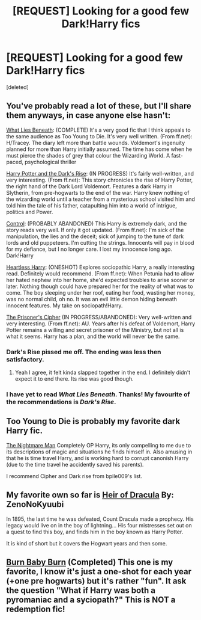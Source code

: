 #+TITLE: [REQUEST] Looking for a good few Dark!Harry fics

* [REQUEST] Looking for a good few Dark!Harry fics
:PROPERTIES:
:Score: 12
:DateUnix: 1421023580.0
:DateShort: 2015-Jan-12
:FlairText: Request
:END:
[deleted]


** You've probably read a lot of these, but I'll share them anyways, in case anyone else hasn't:

[[https://www.fanfiction.net/s/3688693/1/What-Lies-Beneath][What Lies Beneath]]: (COMPLETE) It's a very good fic that I think appeals to the same audience as Too Young to Die. It's very well written. (From ff.net): H/Tracey. The diary left more than battle wounds. Voldemort's ingenuity planned for more than Harry initially assumed. The time has come when he must pierce the shades of grey that colour the Wizarding World. A fast-paced, psychological thriller

[[https://www.fanfiction.net/s/10267302/1/Harry-Potter-and-the-Dark-s-Rise][Harry Potter and the Dark's Rise]]: (IN PROGRESS) It's fairly well-written, and very interesting. (From ff.net): This story chronicles the rise of Harry Potter, the right hand of the Dark Lord Voldemort. Features a dark Harry in Slytherin, from pre-hogwarts to the end of the war. Harry knew nothing of the wizarding world until a teacher from a mysterious school visited him and told him the tale of his father, catapulting him into a world of intrigue, politics and Power.

[[https://www.fanfiction.net/s/5866937/1/Control][Control]]: (PROBABLY ABANDONED) This Harry is extremely dark, and the story reads very well. If only it got updated. (From ff.net): I'm sick of the manipulation, the lies and the deceit; sick of jumping to the tune of dark lords and old puppeteers. I'm cutting the strings. Innocents will pay in blood for my defiance, but I no longer care. I lost my innocence long ago. Dark!Harry

[[https://www.fanfiction.net/s/10859387/1/Heartless-Harry][Heartless Harry]]: (ONESHOT) Explores sociopathic Harry, a really interesting read. Definitely would recommend. (From ff.net): When Petunia had to allow her hated nephew into her home, she'd expected troubles to arise sooner or later. Nothing though could have prepared her for the reality of what was to come. The boy sleeping under her roof, eating her food, wasting her money, was no normal child, oh no. It was an evil little demon hiding beneath innocent features. My take on sociopath!Harry.

[[https://www.fanfiction.net/s/7309863/1/The-Prisoner-s-Cipher][The Prisoner's Cipher]] (IN PROGRESS/ABANDONED): Very well-written and very interesting. (From ff.net): AU. Years after his defeat of Voldemort, Harry Potter remains a willing and secret prisoner of the Ministry, but not all is what it seems. Harry has a plan, and the world will never be the same.
:PROPERTIES:
:Author: bpile009
:Score: 10
:DateUnix: 1421047290.0
:DateShort: 2015-Jan-12
:END:

*** Dark's Rise pissed me off. The ending was less then satisfactory.
:PROPERTIES:
:Author: Escobeezy
:Score: 2
:DateUnix: 1421397372.0
:DateShort: 2015-Jan-16
:END:

**** Yeah I agree, it felt kinda slapped together in the end. I definitely didn't expect it to end there. Its rise was good though.
:PROPERTIES:
:Author: bpile009
:Score: 1
:DateUnix: 1421504069.0
:DateShort: 2015-Jan-17
:END:


*** I have yet to read /What Lies Beneath/. Thanks! My favourite of the recommendations is /Dark's Rise/.
:PROPERTIES:
:Score: 1
:DateUnix: 1421048639.0
:DateShort: 2015-Jan-12
:END:


** Too Young to Die is probably my favorite dark Harry fic.

[[https://www.fanfiction.net/s/10182397/1/The-Nightmare-Man][The Nightmare Man]] Completely OP Harry, its only compelling to me due to its descriptions of magic and situations he finds himself in. Also amusing in that he is time travel Harry, and is working hard to corrupt canonish Harry (due to the time travel he accidently saved his parents).

I recommend Cipher and Dark rise from bpile009's list.
:PROPERTIES:
:Author: BobVosh
:Score: 6
:DateUnix: 1421056575.0
:DateShort: 2015-Jan-12
:END:


** My favorite own so far is [[http://www.fanfiction.net/s/8517195/1/Heir-of-Dracula][Heir of Dracula]] By: ZenoNoKyuubi

In 1895, the last time he was defeated, Count Dracula made a prophecy. His legacy would live on in the boy of lightning... His four mistresses set out on a quest to find this boy, and finds him in the boy known as Harry Potter.

It is kind of short but it covers the Hogwart years and then some.
:PROPERTIES:
:Author: Thane-of-Hyrule
:Score: 2
:DateUnix: 1421183146.0
:DateShort: 2015-Jan-14
:END:


** [[https://www.fanfiction.net/s/2823892/1/Burn-Baby-Burn][Burn Baby Burn]] (Completed) This one is my favorite, I know it's just a one-shot for each year (+one pre hogwarts) but it's rather "fun". It ask the question "What if Harry was both a pyromaniac and a syciopath?" This is NOT a redemption fic!
:PROPERTIES:
:Author: KayanRider
:Score: 2
:DateUnix: 1421191243.0
:DateShort: 2015-Jan-14
:END:
